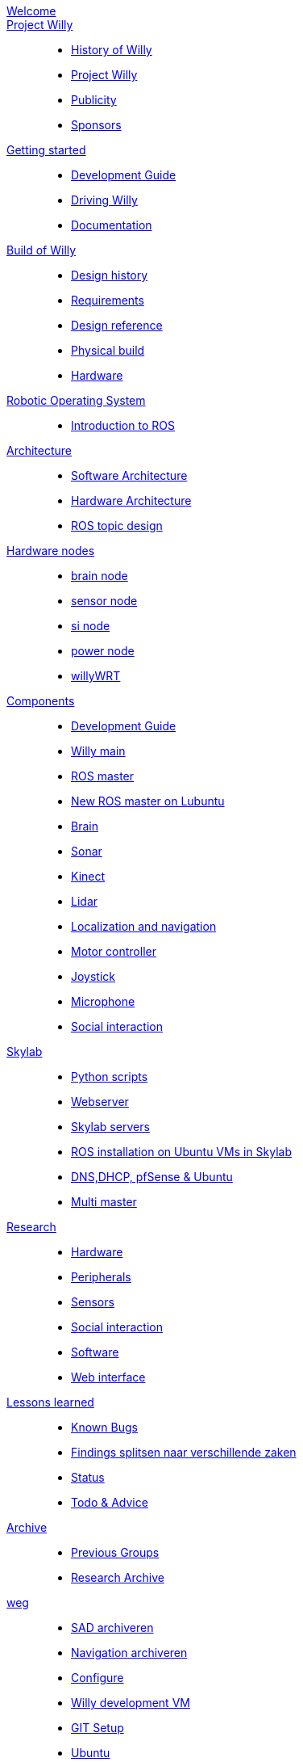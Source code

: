 :url: https://Windesheim-Willy.github.io/WillyWiki

[#toc.toc2]

link:{url}/welcome.html[Welcome]::
link:{url}/Projectwilly/index.html[Project Willy]::
        - link:{url}/Projectwilly/history.html[History of Willy]
        - link:{url}/Projectwilly/projectwilly.html[Project Willy]
        - link:{url}/Projectwilly/Publicity.html[Publicity]
        - link:{url}/Projectwilly/Sponsors.html[Sponsors]

link:{url}/getting_started/index.html[Getting started]::
        - link:{url}/getting_started/Development-guide.html[Development Guide]
        - link:{url}/getting_started/Driving-Willy.html[Driving Willy]
        - link:{url}/getting_started/Wiki.html[Documentation]

link:{url}/buildofwilly/index.html[Build of Willy]::
        - link:{url}/buildofwilly/Background.html[Design history]
        - link:{url}/buildofwilly/Design-guide.html[Requirements]
        - link:{url}/buildofwilly/Technical.html[Design reference]
        - link:{url}/buildofwilly/Realisation.html[Physical build]
        - link:{url}/buildofwilly/Hardware.html[Hardware]

link:{url}/ROS/index.html[Robotic Operating System]::
        - link:{url}/ROS/Introduction.html[Introduction to ROS]

link:{url}/Architecture/index.html[Architecture]::
        - link:{url}/Architecture/Software.html[Software Architecture]
        - link:{url}/Architecture/Hardware.html[Hardware Architecture]
        - link:{url}/Architecture/rostopics.html[ROS topic design]

link:{url}/Hardwarenodes/index.html[Hardware nodes]::
        - link:{url}/ROS/Nodes_and_topics.html[brain node]
        - link:{url}/ROS/Nodes_and_topics.html[sensor node]
        - link:{url}/ROS/Nodes_and_topics.html[si node]
        - link:{url}/ROS/Nodes_and_topics.html[power node]
        - link:{url}/ROS/Nodes_and_topics.html[willyWRT]

link:{url}/Components/index.html[Components]::
        - link:{url}/Components/Development-guide.html[Development Guide]
        - link:{url}/Components/willy.html[Willy main]
        - link:{url}/Components/ROS-master.html[ROS master]
        - link:{url}/Components/ROS_master_lubuntu.html[New ROS master on Lubuntu]
        - link:{url}/Components/brain.html[Brain]
        - link:{url}/Components/sonar.html[Sonar]
        - link:{url}/Components/kinect.html[Kinect]
        - link:{url}/Components/lidar.html[Lidar]
        - link:{url}/Components/Localization_and_navigation.html[Localization and navigation]
        - link:{url}/Components/motor_controller.html[Motor controller]
        - link:{url}/Components/joystick.html[Joystick]
        - link:{url}/Components/microphone.html[Microphone]
        - link:{url}/Components/social_interaction.html[Social interaction]

link:{url}/Skylab/index.html[Skylab]::
        - link:{url}/Skylab/Python_scripts.html[Python scripts]
        - link:{url}/Skylab/Webserver.html[Webserver]
        - link:{url}/Skylab/Skylab_servers.html[Skylab servers]
        - link:{url}/Skylab/ROS_install_on_Ubuntu_VMs.html[ROS installation on Ubuntu VMs in Skylab]
        - link:{url}/Skylab/DNS_DHCP_pfSense_Ubuntu.html[DNS,DHCP, pfSense & Ubuntu]
        - link:{url}/ROS/Multi_master.html[Multi master]

link:{url}/Research/index.html[Research]::
        - link:{url}/Research/Hardware.html[Hardware]
        - link:{url}/Research/Peripherals.html[Peripherals]
        - link:{url}/Research/Sensors.html[Sensors]
        - link:{url}/Research/Social-interaction.html[Social interaction]
        - link:{url}/Research/Software.html[Software]
        - link:{url}/Research/Web-interface.html[Web interface]

link:{url}/Technical/index.html[Lessons learned]::
        - link:{url}/Technical/Bugs.html[Known Bugs]
        - link:{url}/Technical/Findings.html[Findings splitsen naar verschillende zaken]
        - link:{url}/Status/Status.html[Status]
        - link:{url}/Status/Todo.html[Todo & Advice]

link:{url}/Archive/index.html[Archive]::
        - link:{url}/Archive/previousgroups.html[Previous Groups]
        - link:{url}/Archive/Archiveresearch.html[Research Archive]

 link:{url}/Config/index.html[weg]::
        - link:{url}/WEB/SAD.html[SAD archiveren]
        - link:{url}/ROS/Navigation.html[Navigation archiveren]
        - link:{url}/Config/configure.html[Configure ]
        - link:{url}/Config/vm.html[Willy development VM]
        - link:{url}/Config/GIT.html[GIT Setup]
        - link:{url}/Config/Ubuntu.html[Ubuntu]
        - link:{url}/Config/Remote.html[Remote]
        - link:{url}/Startup/Remote.html[Remote weg]
        - link:{url}/Startup/Willy-Web.html[Willy Web weg]
        - link:{url}/Technical/Development-guide.html[Development Guide]
        - link:{url}/Technical/Parameters.html[Parameters]
        - link:{url}/Technical/Software.html[Software]
